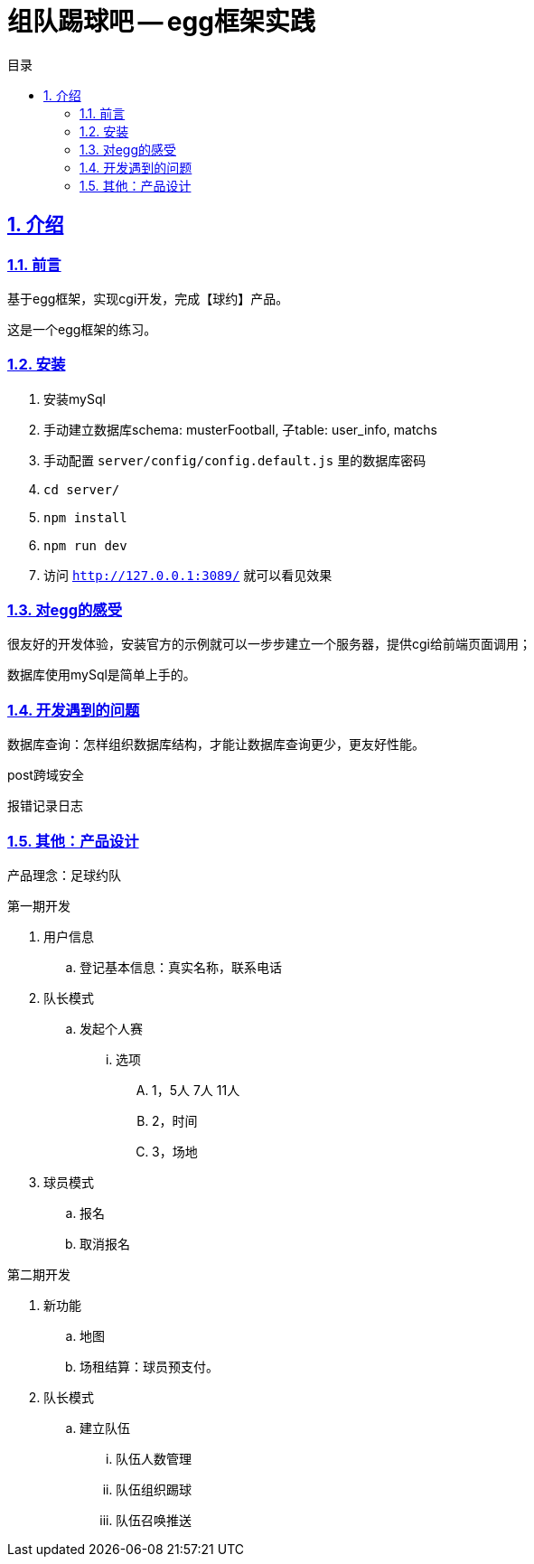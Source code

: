 = 组队踢球吧 -- egg框架实践
:toc: left
:toclevels: 3
:toc-title: 目录
:numbered:
:sectanchors:
:sectlinks:
:sectnums:

== 介绍

=== 前言

基于egg框架，实现cgi开发，完成【球约】产品。

这是一个egg框架的练习。

=== 安装

. 安装mySql
. 手动建立数据库schema: musterFootball, 子table: user_info, matchs
. 手动配置 `server/config/config.default.js` 里的数据库密码
. `cd server/`
. `npm install`
. `npm run dev`
. 访问 `http://127.0.0.1:3089/` 就可以看见效果

=== 对egg的感受

很友好的开发体验，安装官方的示例就可以一步步建立一个服务器，提供cgi给前端页面调用；

数据库使用mySql是简单上手的。

=== 开发遇到的问题

数据库查询：怎样组织数据库结构，才能让数据库查询更少，更友好性能。

post跨域安全

报错记录日志

=== 其他：产品设计

产品理念：足球约队

第一期开发

. 用户信息
    .. 登记基本信息：真实名称，联系电话
. 队长模式
    .. 发起个人赛
        ... 选项
            .... 1，5人 7人 11人
            .... 2，时间
            .... 3，场地
. 球员模式
    .. 报名
    .. 取消报名

第二期开发

. 新功能
    .. 地图
    .. 场租结算：球员预支付。
. 队长模式
    .. 建立队伍
        ... 队伍人数管理
        ... 队伍组织踢球
        ... 队伍召唤推送
